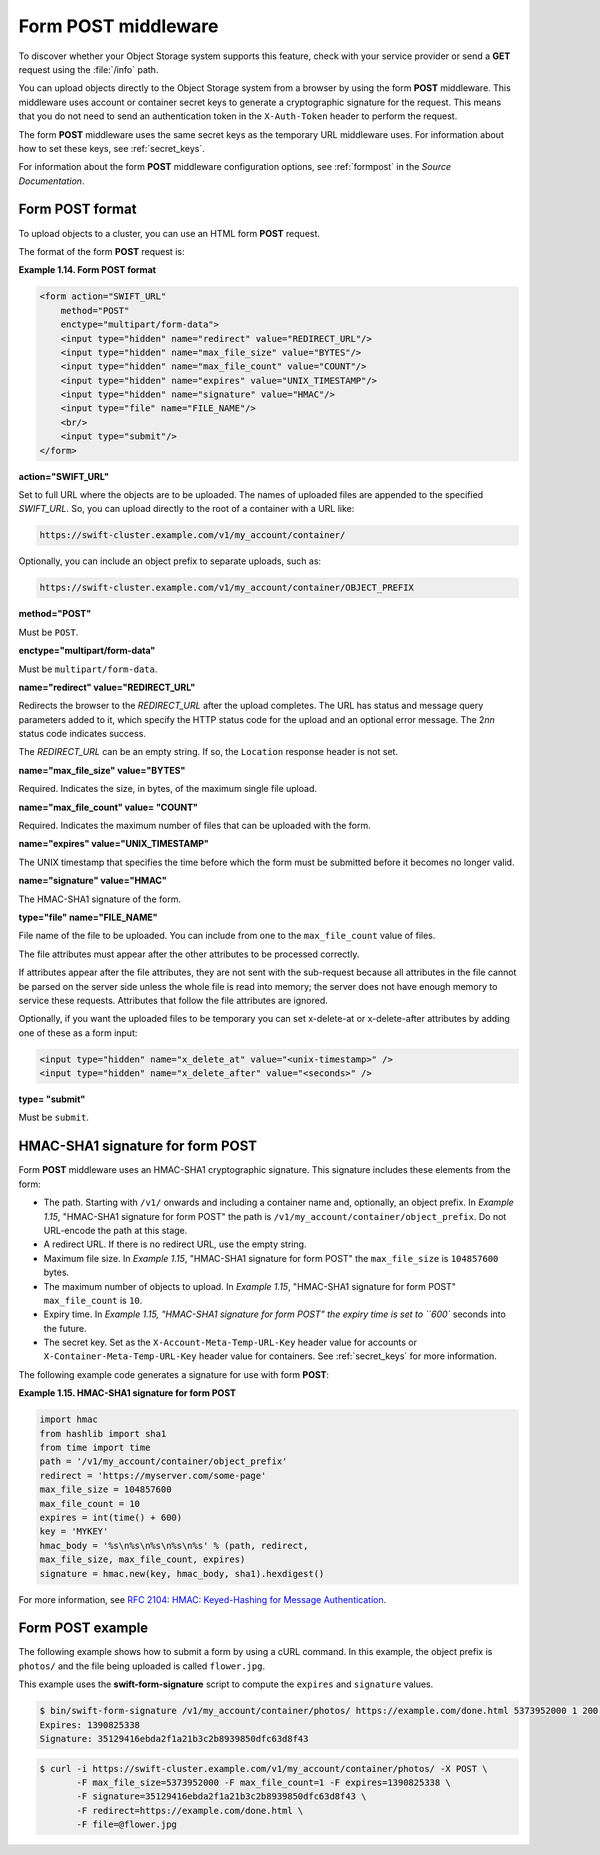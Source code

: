 ====================
Form POST middleware
====================

To discover whether your Object Storage system supports this feature,
check with your service provider or send a **GET** request using the :file:`/info`
path.

You can upload objects directly to the Object Storage system from a
browser by using the form **POST** middleware. This middleware uses
account or container secret keys to generate a cryptographic signature for the
request. This means that you do not need to send an authentication token
in the ``X-Auth-Token`` header to perform the request.

The form **POST** middleware uses the same secret keys as the temporary
URL middleware uses. For information about how to set these keys, see
:ref:`secret_keys`.

For information about the form **POST** middleware configuration
options, see :ref:`formpost` in the *Source Documentation*.

Form POST format
~~~~~~~~~~~~~~~~

To upload objects to a cluster, you can use an HTML form **POST**
request.

The format of the form **POST** request is:

**Example 1.14. Form POST format**

.. code:: xml

    <form action="SWIFT_URL"
        method="POST"
        enctype="multipart/form-data">
        <input type="hidden" name="redirect" value="REDIRECT_URL"/>
        <input type="hidden" name="max_file_size" value="BYTES"/>
        <input type="hidden" name="max_file_count" value="COUNT"/>
        <input type="hidden" name="expires" value="UNIX_TIMESTAMP"/>
        <input type="hidden" name="signature" value="HMAC"/>
        <input type="file" name="FILE_NAME"/>
        <br/>
        <input type="submit"/>
    </form>


**action="SWIFT_URL"**

Set to full URL where the objects are to be uploaded. The names of
uploaded files are appended to the specified *SWIFT_URL*. So, you
can upload directly to the root of a container with a URL like:

.. code:: none

    https://swift-cluster.example.com/v1/my_account/container/

Optionally, you can include an object prefix to separate uploads, such
as:

.. code:: none

    https://swift-cluster.example.com/v1/my_account/container/OBJECT_PREFIX


**method="POST"**

Must be ``POST``.


**enctype="multipart/form-data"**

Must be ``multipart/form-data``.


**name="redirect" value="REDIRECT_URL"**

Redirects the browser to the *REDIRECT_URL* after the upload
completes. The URL has status and message query parameters added to it,
which specify the HTTP status code for the upload and an optional error
message. The 2\ *nn* status code indicates success.

The *REDIRECT_URL* can be an empty string. If so, the ``Location``
response header is not set.

**name="max\_file\_size" value="BYTES"**

Required. Indicates the size, in bytes, of the maximum single file
upload.

**name="max\_file\_count" value= "COUNT"**

Required. Indicates the maximum number of files that can be uploaded
with the form.


**name="expires" value="UNIX_TIMESTAMP"**

The UNIX timestamp that specifies the time before which the form must be
submitted before it becomes no longer valid.


**name="signature" value="HMAC"**

The HMAC-SHA1 signature of the form.


**type="file" name="FILE_NAME"**

File name of the file to be uploaded. You can include from one to the
``max_file_count`` value of files.

The file attributes must appear after the other attributes to be
processed correctly.

If attributes appear after the file attributes, they are not sent with
the sub-request because all attributes in the file cannot be parsed on
the server side unless the whole file is read into memory; the server
does not have enough memory to service these requests. Attributes that
follow the file attributes are ignored.

Optionally, if you want the uploaded files to be temporary you can set x-delete-at or x-delete-after attributes by adding one of these as a form input:

.. code:: xml

    <input type="hidden" name="x_delete_at" value="<unix-timestamp>" />
    <input type="hidden" name="x_delete_after" value="<seconds>" />


**type= "submit"**

Must be ``submit``.

HMAC-SHA1 signature for form POST
~~~~~~~~~~~~~~~~~~~~~~~~~~~~~~~~~

Form **POST** middleware uses an HMAC-SHA1 cryptographic signature. This
signature includes these elements from the form:

-  The path. Starting with ``/v1/`` onwards and including a container
   name and, optionally, an object prefix. In `Example 1.15`, "HMAC-SHA1
   signature for form
   POST" the path is
   ``/v1/my_account/container/object_prefix``. Do not URL-encode the
   path at this stage.

-  A redirect URL. If there is no redirect URL, use the empty string.

-  Maximum file size. In `Example 1.15`, "HMAC-SHA1 signature for form
   POST" the
   ``max_file_size`` is ``104857600`` bytes.

-  The maximum number of objects to upload. In `Example 1.15`, "HMAC-SHA1
   signature for form
   POST" ``max_file_count`` is ``10``.

-  Expiry time. In `Example 1.15, "HMAC-SHA1 signature for form
   POST" the expiry time
   is set to ``600`` seconds into the future.

-  The secret key. Set as the ``X-Account-Meta-Temp-URL-Key`` header
   value for accounts or ``X-Container-Meta-Temp-URL-Key`` header
   value for containers.  See :ref:`secret_keys` for more information.

The following example code generates a signature for use with form
**POST**:

**Example 1.15. HMAC-SHA1 signature for form POST**

.. code:: python

    import hmac
    from hashlib import sha1
    from time import time
    path = '/v1/my_account/container/object_prefix'
    redirect = 'https://myserver.com/some-page'
    max_file_size = 104857600
    max_file_count = 10
    expires = int(time() + 600)
    key = 'MYKEY'
    hmac_body = '%s\n%s\n%s\n%s\n%s' % (path, redirect,
    max_file_size, max_file_count, expires)
    signature = hmac.new(key, hmac_body, sha1).hexdigest()


For more information, see `RFC 2104: HMAC: Keyed-Hashing for Message
Authentication <http://www.ietf.org/rfc/rfc2104.txt>`__.

Form POST example
~~~~~~~~~~~~~~~~~

The following example shows how to submit a form by using a cURL
command. In this example, the object prefix is ``photos/`` and the file
being uploaded is called ``flower.jpg``.

This example uses the **swift-form-signature** script to compute the
``expires`` and ``signature`` values.

.. code:: console

    $ bin/swift-form-signature /v1/my_account/container/photos/ https://example.com/done.html 5373952000 1 200 MYKEY
    Expires: 1390825338
    Signature: 35129416ebda2f1a21b3c2b8939850dfc63d8f43

.. code:: console

    $ curl -i https://swift-cluster.example.com/v1/my_account/container/photos/ -X POST \
           -F max_file_size=5373952000 -F max_file_count=1 -F expires=1390825338 \
           -F signature=35129416ebda2f1a21b3c2b8939850dfc63d8f43 \
           -F redirect=https://example.com/done.html \
           -F file=@flower.jpg
